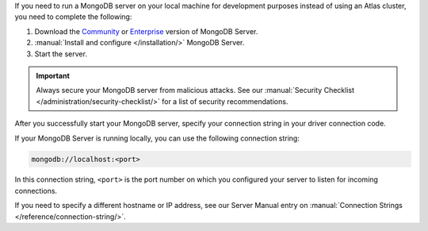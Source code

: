 If you need to run a MongoDB server on your local machine for development
purposes instead of using an Atlas cluster, you need to complete the following:

1. Download the `Community <https://www.mongodb.com/try/download/community>`__
   or `Enterprise <https://www.mongodb.com/try/download/enterprise>`__ version
   of MongoDB Server.

#. :manual:`Install and configure </installation/>` MongoDB Server.

#. Start the server.

.. important::

   Always secure your MongoDB server from malicious attacks. See our
   :manual:`Security Checklist </administration/security-checklist/>` for a
   list of security recommendations.

After you successfully start your MongoDB server, specify your connection
string in your driver connection code.

If your MongoDB Server is running locally, you can use the following
connection string:

.. code-block:: none

   mongodb://localhost:<port>
   
In this connection string, ``<port>`` is the port number on which you
configured your server to listen for incoming connections.

If you need to specify a different hostname or IP address, see our Server
Manual entry on :manual:`Connection Strings </reference/connection-string/>`.
